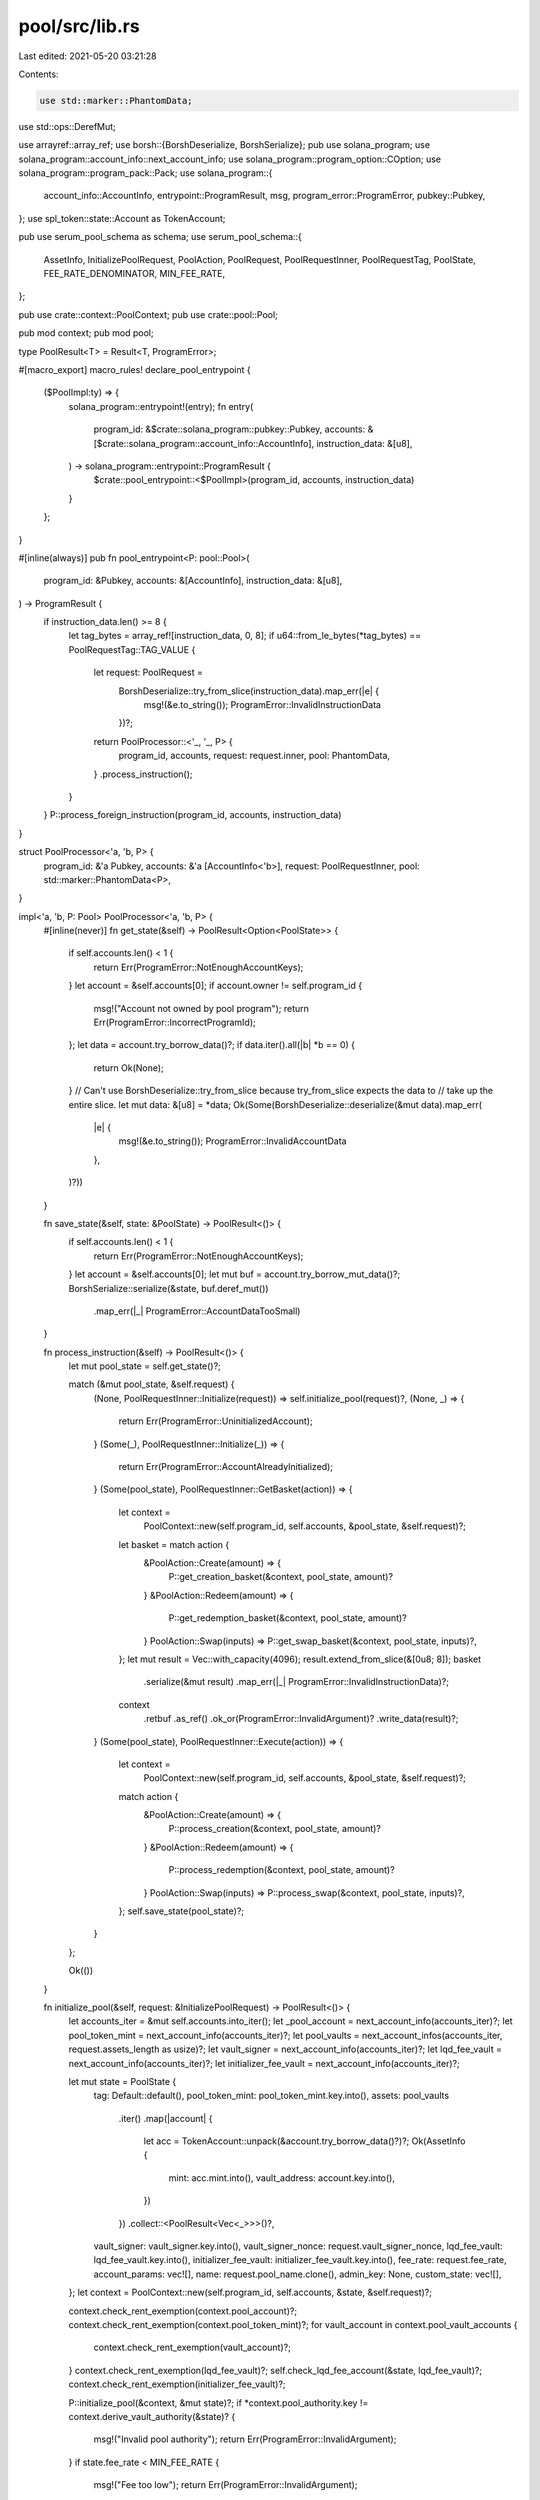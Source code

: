 pool/src/lib.rs
===============

Last edited: 2021-05-20 03:21:28

Contents:

.. code-block:: rs

    use std::marker::PhantomData;
use std::ops::DerefMut;

use arrayref::array_ref;
use borsh::{BorshDeserialize, BorshSerialize};
pub use solana_program;
use solana_program::account_info::next_account_info;
use solana_program::program_option::COption;
use solana_program::program_pack::Pack;
use solana_program::{
    account_info::AccountInfo, entrypoint::ProgramResult, msg, program_error::ProgramError,
    pubkey::Pubkey,
};
use spl_token::state::Account as TokenAccount;

pub use serum_pool_schema as schema;
use serum_pool_schema::{
    AssetInfo, InitializePoolRequest, PoolAction, PoolRequest, PoolRequestInner, PoolRequestTag,
    PoolState, FEE_RATE_DENOMINATOR, MIN_FEE_RATE,
};

pub use crate::context::PoolContext;
pub use crate::pool::Pool;

pub mod context;
pub mod pool;

type PoolResult<T> = Result<T, ProgramError>;

#[macro_export]
macro_rules! declare_pool_entrypoint {
    ($PoolImpl:ty) => {
        solana_program::entrypoint!(entry);
        fn entry(
            program_id: &$crate::solana_program::pubkey::Pubkey,
            accounts: &[$crate::solana_program::account_info::AccountInfo],
            instruction_data: &[u8],
        ) -> solana_program::entrypoint::ProgramResult {
            $crate::pool_entrypoint::<$PoolImpl>(program_id, accounts, instruction_data)
        }
    };
}

#[inline(always)]
pub fn pool_entrypoint<P: pool::Pool>(
    program_id: &Pubkey,
    accounts: &[AccountInfo],
    instruction_data: &[u8],
) -> ProgramResult {
    if instruction_data.len() >= 8 {
        let tag_bytes = array_ref![instruction_data, 0, 8];
        if u64::from_le_bytes(*tag_bytes) == PoolRequestTag::TAG_VALUE {
            let request: PoolRequest =
                BorshDeserialize::try_from_slice(instruction_data).map_err(|e| {
                    msg!(&e.to_string());
                    ProgramError::InvalidInstructionData
                })?;
            return PoolProcessor::<'_, '_, P> {
                program_id,
                accounts,
                request: request.inner,
                pool: PhantomData,
            }
            .process_instruction();
        }
    }
    P::process_foreign_instruction(program_id, accounts, instruction_data)
}

struct PoolProcessor<'a, 'b, P> {
    program_id: &'a Pubkey,
    accounts: &'a [AccountInfo<'b>],
    request: PoolRequestInner,
    pool: std::marker::PhantomData<P>,
}

impl<'a, 'b, P: Pool> PoolProcessor<'a, 'b, P> {
    #[inline(never)]
    fn get_state(&self) -> PoolResult<Option<PoolState>> {
        if self.accounts.len() < 1 {
            return Err(ProgramError::NotEnoughAccountKeys);
        }
        let account = &self.accounts[0];
        if account.owner != self.program_id {
            msg!("Account not owned by pool program");
            return Err(ProgramError::IncorrectProgramId);
        };
        let data = account.try_borrow_data()?;
        if data.iter().all(|b| *b == 0) {
            return Ok(None);
        }
        // Can't use BorshDeserialize::try_from_slice because try_from_slice expects the data to
        // take up the entire slice.
        let mut data: &[u8] = *data;
        Ok(Some(BorshDeserialize::deserialize(&mut data).map_err(
            |e| {
                msg!(&e.to_string());
                ProgramError::InvalidAccountData
            },
        )?))
    }

    fn save_state(&self, state: &PoolState) -> PoolResult<()> {
        if self.accounts.len() < 1 {
            return Err(ProgramError::NotEnoughAccountKeys);
        }
        let account = &self.accounts[0];
        let mut buf = account.try_borrow_mut_data()?;
        BorshSerialize::serialize(&state, buf.deref_mut())
            .map_err(|_| ProgramError::AccountDataTooSmall)
    }

    fn process_instruction(&self) -> PoolResult<()> {
        let mut pool_state = self.get_state()?;

        match (&mut pool_state, &self.request) {
            (None, PoolRequestInner::Initialize(request)) => self.initialize_pool(request)?,
            (None, _) => {
                return Err(ProgramError::UninitializedAccount);
            }
            (Some(_), PoolRequestInner::Initialize(_)) => {
                return Err(ProgramError::AccountAlreadyInitialized);
            }
            (Some(pool_state), PoolRequestInner::GetBasket(action)) => {
                let context =
                    PoolContext::new(self.program_id, self.accounts, &pool_state, &self.request)?;
                let basket = match action {
                    &PoolAction::Create(amount) => {
                        P::get_creation_basket(&context, pool_state, amount)?
                    }
                    &PoolAction::Redeem(amount) => {
                        P::get_redemption_basket(&context, pool_state, amount)?
                    }
                    PoolAction::Swap(inputs) => P::get_swap_basket(&context, pool_state, inputs)?,
                };
                let mut result = Vec::with_capacity(4096);
                result.extend_from_slice(&[0u8; 8]);
                basket
                    .serialize(&mut result)
                    .map_err(|_| ProgramError::InvalidInstructionData)?;
                context
                    .retbuf
                    .as_ref()
                    .ok_or(ProgramError::InvalidArgument)?
                    .write_data(result)?;
            }
            (Some(pool_state), PoolRequestInner::Execute(action)) => {
                let context =
                    PoolContext::new(self.program_id, self.accounts, &pool_state, &self.request)?;
                match action {
                    &PoolAction::Create(amount) => {
                        P::process_creation(&context, pool_state, amount)?
                    }
                    &PoolAction::Redeem(amount) => {
                        P::process_redemption(&context, pool_state, amount)?
                    }
                    PoolAction::Swap(inputs) => P::process_swap(&context, pool_state, inputs)?,
                };
                self.save_state(pool_state)?;
            }
        };

        Ok(())
    }

    fn initialize_pool(&self, request: &InitializePoolRequest) -> PoolResult<()> {
        let accounts_iter = &mut self.accounts.into_iter();
        let _pool_account = next_account_info(accounts_iter)?;
        let pool_token_mint = next_account_info(accounts_iter)?;
        let pool_vaults = next_account_infos(accounts_iter, request.assets_length as usize)?;
        let vault_signer = next_account_info(accounts_iter)?;
        let lqd_fee_vault = next_account_info(accounts_iter)?;
        let initializer_fee_vault = next_account_info(accounts_iter)?;

        let mut state = PoolState {
            tag: Default::default(),
            pool_token_mint: pool_token_mint.key.into(),
            assets: pool_vaults
                .iter()
                .map(|account| {
                    let acc = TokenAccount::unpack(&account.try_borrow_data()?)?;
                    Ok(AssetInfo {
                        mint: acc.mint.into(),
                        vault_address: account.key.into(),
                    })
                })
                .collect::<PoolResult<Vec<_>>>()?,
            vault_signer: vault_signer.key.into(),
            vault_signer_nonce: request.vault_signer_nonce,
            lqd_fee_vault: lqd_fee_vault.key.into(),
            initializer_fee_vault: initializer_fee_vault.key.into(),
            fee_rate: request.fee_rate,
            account_params: vec![],
            name: request.pool_name.clone(),
            admin_key: None,
            custom_state: vec![],
        };
        let context = PoolContext::new(self.program_id, self.accounts, &state, &self.request)?;

        context.check_rent_exemption(context.pool_account)?;
        context.check_rent_exemption(context.pool_token_mint)?;
        for vault_account in context.pool_vault_accounts {
            context.check_rent_exemption(vault_account)?;
        }
        context.check_rent_exemption(lqd_fee_vault)?;
        self.check_lqd_fee_account(&state, lqd_fee_vault)?;
        context.check_rent_exemption(initializer_fee_vault)?;

        P::initialize_pool(&context, &mut state)?;
        if *context.pool_authority.key != context.derive_vault_authority(&state)? {
            msg!("Invalid pool authority");
            return Err(ProgramError::InvalidArgument);
        }
        if state.fee_rate < MIN_FEE_RATE {
            msg!("Fee too low");
            return Err(ProgramError::InvalidArgument);
        }
        if state.fee_rate >= FEE_RATE_DENOMINATOR {
            msg!("Fee too high");
            return Err(ProgramError::InvalidArgument);
        }
        self.save_state(&state)?;
        Ok(())
    }

    fn check_lqd_fee_account(
        &self,
        state: &PoolState,
        account: &AccountInfo,
    ) -> Result<(), ProgramError> {
        let token_account = TokenAccount::unpack(&account.try_borrow_data()?)?;
        if token_account.owner != serum_pool_schema::fee_owner::ID {
            msg!("Incorrect fee account owner");
            return Err(ProgramError::InvalidArgument);
        }
        if token_account.delegate.is_some() {
            msg!("Incorrect fee account delegate");
            return Err(ProgramError::InvalidArgument);
        }
        if token_account.close_authority.is_some()
            && token_account.close_authority.as_ref() != COption::Some(state.vault_signer.as_ref())
        {
            msg!("Incorrect fee account close authority");
            return Err(ProgramError::InvalidArgument);
        }
        Ok(())
    }
}

fn next_account_infos<'a, 'b: 'a>(
    iter: &mut std::slice::Iter<'a, AccountInfo<'b>>,
    count: usize,
) -> Result<&'a [AccountInfo<'b>], ProgramError> {
    let accounts = iter.as_slice();
    if accounts.len() < count {
        return Err(ProgramError::NotEnoughAccountKeys);
    }
    let (accounts, remaining) = accounts.split_at(count);
    *iter = remaining.into_iter();
    Ok(accounts)
}


